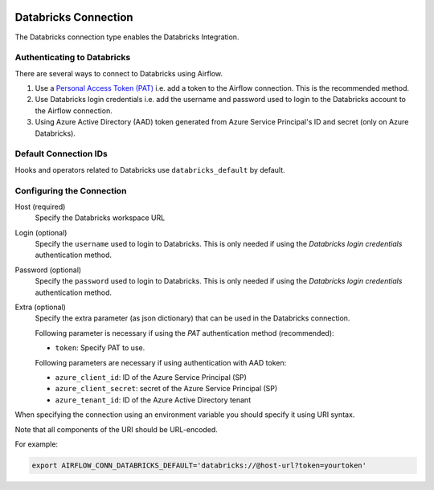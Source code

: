  .. Licensed to the Apache Software Foundation (ASF) under one
    or more contributor license agreements.  See the NOTICE file
    distributed with this work for additional information
    regarding copyright ownership.  The ASF licenses this file
    to you under the Apache License, Version 2.0 (the
    "License"); you may not use this file except in compliance
    with the License.  You may obtain a copy of the License at

 ..   http://www.apache.org/licenses/LICENSE-2.0

 .. Unless required by applicable law or agreed to in writing,
    software distributed under the License is distributed on an
    "AS IS" BASIS, WITHOUT WARRANTIES OR CONDITIONS OF ANY
    KIND, either express or implied.  See the License for the
    specific language governing permissions and limitations
    under the License.



.. _howto/connection:databricks:

Databricks Connection
==========================

The Databricks connection type enables the Databricks Integration.

Authenticating to Databricks
----------------------------

There are several ways to connect to Databricks using Airflow.

1. Use a `Personal Access Token (PAT)
   <https://docs.databricks.com/dev-tools/api/latest/authentication.html>`_
   i.e. add a token to the Airflow connection. This is the recommended method.
2. Use Databricks login credentials
   i.e. add the username and password used to login to the Databricks account to the Airflow connection.
3. Using Azure Active Directory (AAD) token generated from Azure Service Principal's ID and secret (only on Azure Databricks).


Default Connection IDs
----------------------

Hooks and operators related to Databricks use ``databricks_default`` by default.

Configuring the Connection
--------------------------

Host (required)
    Specify the Databricks workspace URL

Login (optional)
    Specify the ``username`` used to login to Databricks.
    This is only needed if using the *Databricks login credentials* authentication method.

Password (optional)
    Specify the ``password`` used to login to Databricks.
    This is only needed if using the *Databricks login credentials* authentication method.

Extra (optional)
    Specify the extra parameter (as json dictionary) that can be used in the Databricks connection.

    Following parameter is necessary if using the *PAT* authentication method (recommended):

    * ``token``: Specify PAT to use.

    Following parameters are necessary if using authentication with AAD token:

    * ``azure_client_id``: ID of the Azure Service Principal (SP)
    * ``azure_client_secret``: secret of the Azure Service Principal (SP)
    * ``azure_tenant_id``: ID of the Azure Active Directory tenant

When specifying the connection using an environment variable you should specify
it using URI syntax.

Note that all components of the URI should be URL-encoded.

For example:

.. code-block:: bash

   export AIRFLOW_CONN_DATABRICKS_DEFAULT='databricks://@host-url?token=yourtoken'
